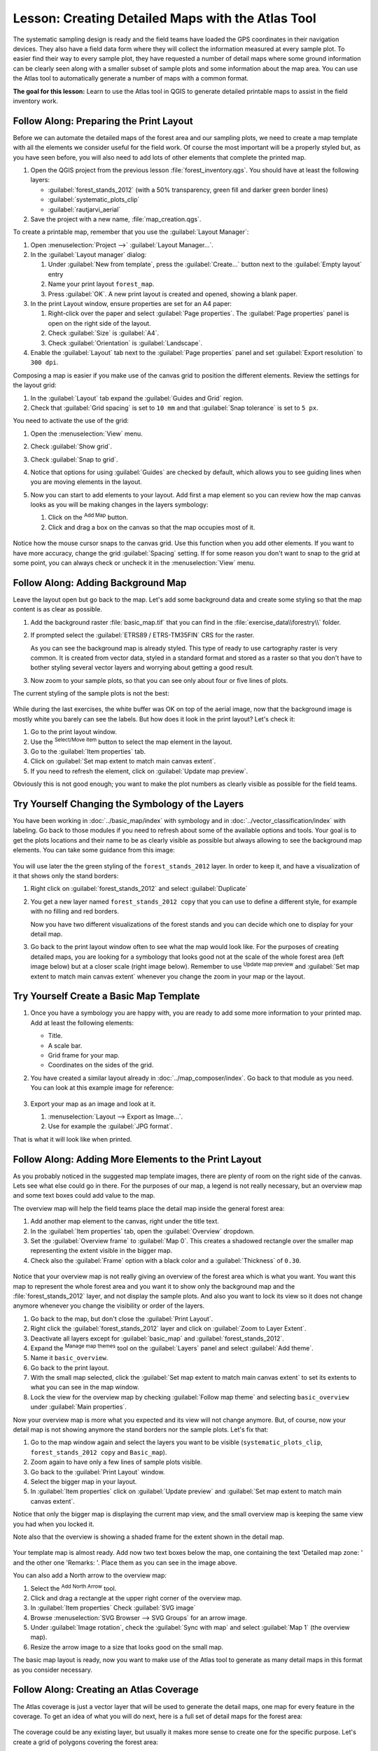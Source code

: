 |LS| Creating Detailed Maps with the Atlas Tool
===============================================================================

The systematic sampling design is ready and the field teams have loaded the GPS
coordinates in their navigation devices. They also have a field data form where
they will collect the information measured at every sample plot. To easier find
their way to every sample plot, they have requested a number of detail maps
where some ground information can be clearly seen along with a smaller subset
of sample plots and some information about the map area. You can use the Atlas
tool to automatically generate a number of maps with a common format.

**The goal for this lesson:** Learn to use the Atlas tool in QGIS to generate
detailed printable maps to assist in the field inventory work.

|basic| |FA| Preparing the Print Layout
-------------------------------------------------------------------------------

Before we can automate the detailed maps of the forest area and our sampling
plots, we need to create a map template with all the elements we consider
useful for the field work. Of course the most important will be a properly
styled but, as you have seen before, you will also need to add lots of other
elements that complete the printed map.

#. Open the QGIS project from the previous lesson :file:`forest_inventory.qgs`.
   You should have at least the following layers:

   * :guilabel:`forest_stands_2012` (with a 50% transparency, green fill and darker
     green border lines)
   * :guilabel:`systematic_plots_clip`
   * :guilabel:`rautjarvi_aerial`

#. Save the project with a new name, :file:`map_creation.qgs`.

To create a printable map, remember that you use the :guilabel:`Layout Manager`:

#. Open :menuselection:`Project -->` |layoutManager| :guilabel:`Layout Manager...`.
#. In the :guilabel:`Layout manager` dialog:

   #. Under :guilabel:`New from template`, press the :guilabel:`Create...` button
      next to the :guilabel:`Empty layout` entry
   #. Name your print layout ``forest_map``.
   #. Press :guilabel:`OK`. A new print layout is created and opened, showing a blank paper.

#. In the print Layout window, ensure properties are set for an A4 paper:

   #. Right-click over the paper and select :guilabel:`Page properties`.
      The :guilabel:`Page properties` panel is open on the right side of the layout.
   #. Check :guilabel:`Size` is :guilabel:`A4`.
   #. Check :guilabel:`Orientation` is :guilabel:`Landscape`.
#. Enable the :guilabel:`Layout` tab next to the :guilabel:`Page properties` panel
   and set :guilabel:`Export resolution` to ``300 dpi``.

Composing a map is easier if you make use of the canvas grid to position the
different elements. Review the settings for the layout grid:

#. In the :guilabel:`Layout` tab expand the :guilabel:`Guides and Grid` region.
#. Check that :guilabel:`Grid spacing` is set to ``10 mm`` and that
   :guilabel:`Snap tolerance` is set to ``5 px``.

You need to activate the use of the grid:

#. Open the :menuselection:`View` menu.
#. Check :guilabel:`Show grid`.
#. Check :guilabel:`Snap to grid`.
#. Notice that options for using :guilabel:`Guides` are checked by default, which
   allows you to see guiding lines when you are moving elements in the layout.

#. Now you can start to add elements to your layout. Add first a map element so
   you can review how the map canvas looks as you will be making changes in the
   layers symbology:

   #. Click on the |addMap| :sup:`Add Map` button.
   #. Click and drag a box on the canvas so that the map occupies most of it.

   .. figure:: img/composer_1.png
      :align: center

Notice how the mouse cursor snaps to the canvas grid. Use this function when
you add other elements. If you want to have more accuracy, change the grid
:guilabel:`Spacing` setting. If for some reason you don't want to snap to the
grid at some point, you can always check or uncheck it in the
:menuselection:`View` menu.


|basic| |FA| Adding Background Map
-------------------------------------------------------------------------------

Leave the layout open but go back to the map. Let's add some background data and
create some styling so that the map content is as clear as possible.

#. Add the background raster :file:`basic_map.tif` that you can find in the
   :file:`exercise_data\\forestry\\` folder.
#. If prompted select the :guilabel:`ETRS89 / ETRS-TM35FIN` CRS for the raster.

   As you can see the background map is already styled. This type of ready to use
   cartography raster is very common. It is created from vector data, styled in a
   standard format and stored as a raster so that you don't have to bother styling
   several vector layers and worrying about getting a good result.

#. Now zoom to your sample plots, so that you can see only about four or five
   lines of plots.

The current styling of the sample plots is not the best:

.. figure:: img/plots_zoom1-2.png
   :align: center

While during the last exercises, the white buffer was OK on top of the aerial
image, now that the background image is mostly white you barely can see the
labels. But how does it look in the print layout? Let's check it:

#. Go to the print layout window.
#. Use the |select| :sup:`Select/Move item` button to select the map element
   in the layout.
#. Go to the :guilabel:`Item properties` tab.
#. Click on |setToCanvasExtent| :guilabel:`Set map extent to match main canvas extent`.
#. If you need to refresh the element, click on |refresh| :guilabel:`Update map preview`.

.. Todo: A screenshot of what is displayed in print layout could be nice here!

Obviously this is not good enough; you want to make the plot numbers as clearly
visible as possible for the field teams.


|basic| |TY| Changing the Symbology of the Layers
-------------------------------------------------------------------------------

You have been working in :doc:`../basic_map/index` with symbology and in
:doc:`../vector_classification/index` with labeling. Go back to those modules
if you need to refresh about some of the available options and tools. Your goal
is to get the plots locations and their name to be as clearly visible as
possible but always allowing to see the background map elements. You can take
some guidance from this image:

.. figure:: img/plots_zoom2_symbology.png
   :align: center

You will use later the the green styling of the ``forest_stands_2012`` layer.
In order to keep it, and have a visualization of it that shows only the stand borders:

#. Right click on :guilabel:`forest_stands_2012` and select :guilabel:`Duplicate`
#. You get a new layer named ``forest_stands_2012 copy`` that you can use to
   define a different style, for example with no filling and red borders.

   Now you have two different visualizations of the forest stands and you can decide
   which one to display for your detail map.

   .. Todo: Instead of duplicating the layer we should consider using multiple styles
    for the same layer.

#. Go back to the print layout window often to see what the map would
   look like. For the purposes of creating detailed maps, you are looking for a
   symbology that looks good not at the scale of the whole forest area (left image
   below) but at a closer scale (right image below). Remember to use
   |refresh| :sup:`Update map preview` and |setToCanvasExtent|
   :guilabel:`Set map extent to match main canvas extent`
   whenever you change the zoom in your map or the layout.

   .. figure:: img/composer_2-3.png
      :align: center

|basic| |TY| Create a Basic Map Template
-------------------------------------------------------------------------------

#. Once you have a symbology you are happy with, you are ready to add some more
   information to your printed map. Add at least the following elements:

   * Title.
   * A scale bar.
   * Grid frame for your map.
   * Coordinates on the sides of the grid.

#. You have created a similar layout already in :doc:`../map_composer/index`.
   Go back to that module as you need. You can look at this example image for reference:

   .. figure:: img/map_template1.png
      :align: center

#. Export your map as an image and look at it.

   #. :menuselection:`Layout --> Export as Image...`.
   #. Use for example the :guilabel:`JPG format`.

That is what it will look like when printed.

|basic| |FA| Adding More Elements to the Print Layout
-------------------------------------------------------------------------------

As you probably noticed in the suggested map template images, there are plenty
of room on the right side of the canvas. Lets see what else could go in there.
For the purposes of our map, a legend is not really necessary, but an overview
map and some text boxes could add value to the map.

The overview map will help the field teams place the detail map inside the
general forest area:

#. Add another map element to the canvas, right under the title text.
#. In the :guilabel:`Item properties` tab, open the :guilabel:`Overview` dropdown.
#. Set the :guilabel:`Overview frame` to :guilabel:`Map 0`. This creates a
   shadowed rectangle over the smaller map representing the extent visible in
   the bigger map.
#. Check also the :guilabel:`Frame` option with a black color and a
   :guilabel:`Thickness` of ``0.30``.

.. figure:: img/more_elements1.png
   :align: center

Notice that your overview map is not really giving an overview of the forest
area which is what you want. You want this map to represent the whole forest
area and you want it to show only the background map and the
:file:`forest_stands_2012` layer, and not display the sample plots. And also
you want to lock its view so it does not change anymore whenever you change
the visibility or order of the layers.

#. Go back to the map, but don't close the :guilabel:`Print Layout`.
#. Right click the :guilabel:`forest_stands_2012` layer and click on :guilabel:`Zoom
   to Layer Extent`.
#. Deactivate all layers except for :guilabel:`basic_map` and :guilabel:`forest_stands_2012`.
#. Expand the :sup:`Manage map themes` tool on the :guilabel:`Layers` panel
   and select :guilabel:`Add theme`.
#. Name it ``basic_overview``.
#. Go back to the print layout.
#. With the small map selected, click the :guilabel:`Set map extent to match
   main canvas extent` to set its extents to what you can see in the map window.
#. Lock the view for the overview map by checking :guilabel:`Follow map theme`
   and selecting ``basic_overview`` under :guilabel:`Main properties`.

Now your overview map is more what you expected and its view will not change
anymore. But, of course, now your detail map is not showing anymore the stand
borders nor the sample plots. Let's fix that:

#. Go to the map window again and select the layers you want to be visible
   (``systematic_plots_clip``, ``forest_stands_2012 copy`` and ``Basic_map``).
#. Zoom again to have only a few lines of sample plots visible.
#. Go back to the :guilabel:`Print Layout` window.
#. Select the bigger map in your layout.
#. In :guilabel:`Item properties` click on :guilabel:`Update preview` and
   :guilabel:`Set map extent to match main canvas extent`.

Notice that only the bigger map is displaying the current map view, and the
small overview map is keeping the same view you had when you locked it.

Note also that the overview is showing a shaded frame for the extent shown in the detail map.

.. figure:: img/more_elements2.png
   :align: center

Your template map is almost ready. Add now two text boxes below the map, one
containing the text 'Detailed map zone: ' and the other one 'Remarks: '. Place
them as you can see in the image above.

You can also add a North arrow to the overview map:

#. Select the |northArrow| :sup:`Add North Arrow` tool.
#. Click and drag a rectangle at the upper right corner of the overview map.
#. In :guilabel:`Item properties` Check :guilabel:`SVG image`
#. Browse :menuselection:`SVG Browser --> SVG Groups` for an arrow image.
#. Under :guilabel:`Image rotation`, check the :guilabel:`Sync with map` and
   select :guilabel:`Map 1` (the overview map).
#. Resize the arrow image to a size that looks good on the small map.

The basic map layout is ready, now you want to make use of the Atlas tool to
generate as many detail maps in this format as you consider necessary.


|basic| |FA| Creating an Atlas Coverage
-------------------------------------------------------------------------------

The Atlas coverage is just a vector layer that will be used to generate the
detail maps, one map for every feature in the coverage. To get an idea of what
you will do next, here is a full set of detail maps for the forest area:

.. figure:: img/preview_atlas_results.png
   :align: center

The coverage could be any existing layer, but usually it makes more sense to
create one for the specific purpose. Let's create a grid of polygons covering
the forest area:

#. In the QGIS map view, open :menuselection:`Vector --> Research Tools -->`
   |vectorGrid| :menuselection:`Create grid`.
#. Set the tool as shown in this image:

   .. figure:: img/coverage_polygons.png
      :align: center

   .. Todo: Use the Processing GUI and describe the options to set

#. Save the output as :file:`atlas_coverage.shp`.
#. Style the new ``atlas_coverage`` layer so that the polygons have no filling.

The new polygons are covering the whole forest area and they give you an idea
of what each map (created from each polygon) will contain.

.. figure:: img/atlas_coverage.png
   :align: center

|basic| |FA| Setting Up the Atlas Tool
-------------------------------------------------------------------------------

The last step is to set up the Atlas tool:

#. Go back to the print layout.
#. In the panel on the right, go to the :guilabel:`Atlas generation` tab.
#. Set the options as follows:

   .. figure:: img/atlas_settings.png
      :align: center

   .. Todo: Describe the settings, please

   That tells the Atlas tool to use the features (polygons) inside
   :file:`atlas_coverage` as the focus for every detail map. It will output one
   map for every feature in the layer. The :guilabel:`Hidden coverage layer` tells
   the Atlas to not show the polygons in the output maps.

One more thing needs to be done. You need to tell the Atlas tool what map
element is going to be updated for every output map. By now, you probably can
guess that the map to be changed for every feature is the one you have prepared
to contain detail views of the sample plots, that is the bigger map element in
your canvas:

#. Select the bigger map element (``Map 0``).
#. Go to the :guilabel:`Item properties` tab.
#. In the list, check :guilabel:`Controlled by atlas`.
#. And set the :guilabel:`Marging around feature` to ``10%``. The view extent
   will be 10% bigger than the polygons, which means that your detail maps will
   have a 10% overlap.

   .. figure:: img/controlled_by_atlas.png
      :align: center

Now you can use the preview tool for Atlas maps to review what your maps will look like:

#. Activate the Atlas previews using the button |atlas| or if your Atlas toolbar
   is not visible, via :menuselection:`Atlas --> Preview Atlas`.
#. You can use the arrows in the Atlas tool bar or in the :menuselection:`Atlas`
   menu to move through maps that will be created.

Note that some of them cover areas that are not interesting. Let's do something
about it and save some trees by not printing those useless maps.

|basic| |FA| Editing the Coverage Layer
-------------------------------------------------------------------------------

Besides removing the polygons for those areas that are not interesting, you can
also customize the text labels in your map to be generated with content from the
:guilabel:`Attribute table` of your coverage layer:

.. Todo: Instead of removing from the layer, we should consider filtering them
  out using the atlas filter

#. Go back to the map view.
#. Enable editing for the :guilabel:`atlas_coverage` layer.
#. Select the polygons that are selected (in yellow) in the image below.
#. Remove the selected polygons.
#. Disable editing and save the edits.

.. figure:: img/remove_polygons.png
   :align: center

You can go back to the print layout and check that the previews of
the Atlas use only the polygons you left in the layer.

The coverage layer you are using does not yet have useful information that you
could use to customize the content of the labels in your map. The first step is
to create them, you can add for example a zone code for the polygon areas and a
field with some remarks for the field teams to have into account:

#. Open the :guilabel:`Attribute table` for the :guilabel:`atlas_coverage` layer.
#. Enable editing.
#. Use the |calculateField| calculator to create and populate the following two fields.
#. Create a field named ``Zone`` of type :guilabel:`Whole number (integer)`.
#. In the :guilabel:`Expression` box write/copy/construct ``$rownum``.
#. Create another field named ``Remarks``, of type :guilabel:`Text (string)` and
   a width of ``255``.
#. In the :guilabel:`Expression` box write ``'No remarks.'``. This will set
   all the default value for all the polygons.

The forest manager will have some information about the area that might be useful
when visiting the area.
For example, the existence of a bridge, a swamp or the location of a protected species.
The :guilabel:`atlas_coverage` layer is probably in edit mode still,
add the following text in the :guilabel:`Remarks` field to the corresponding polygons
(double click the cell to edit it):

* For the :guilabel:`Zone` 2: ``Bridge to the North of plot 19. Siberian squirrel
  between p_13 and p_14.``
* For the :guilabel:`Zone` 6: `Difficult to transit in swamp to the North of the lake.``
* For the :guilabel:`Zone` 7: ``Siberian squirrel to the South East of p_94.``
* Disable editing and save your edits.

Almost ready, now you have to tell the Atlas tool that you want some of the text
labels to use the information from the :guilabel:`atlas_coverage` layer's attribute table.

#. Go back to the :guilabel:`Print Layout`.
#. Select the text label containing ``Detailed map...``.
#. Set the :guilabel:`Font` size to ``12``.
#. Set the cursor at the end of the text in the label.
#. In  the :guilabel:`Item properties` tab, inside the :guilabel:`Main properties`
   click on :guilabel:`Insert or Edit an Expression...`.
#. In the :guilabel:`Function list` double-click on the field :guilabel:`Zone` under
   :guilabel:`Field and Values`.
#. Click :guilabel:`OK`.
#. The text inside the box in the :guilabel:`Item properties` should show
   ``Detail map inventory zone: [% "Zone" %]``. Note that the ``[% "Zone" %]``
   will be substituted by the value of the field :guilabel:`Zone` for the corresponding
   feature from the layer :guilabel:`atlas_coverage`.

#. Test the contents of the label by looking at the different Atlas preview maps.
#. Do the same for the labels with the text :guilabel:`Remarks:` using the field with
   the zone information. You can leave a break line before you enter the expression.
   You can see the result for the preview of zone 2 in the image below:

   .. figure:: img/preview_zone2.png
      :align: center

#. Use the Atlas preview to browse through all the maps you will be creating soon
   and enjoy!

|basic| |FA| Printing the Maps
-------------------------------------------------------------------------------

Last but not least, printing or exporting your maps to image files or PDF files.
You can use the :menuselection:`Atlas --> Export Atlas as Images...` or
:menuselection:`Atlas --> Export Atlas as PDF...`. Currently the SVG export
format is not working properly and will give a poor result.

Lets print the maps as a single PDF that you can send to the field office for printing:

#. Go to the :guilabel:`Atlas generation` tab on the right panel.
#. Under the :guilabel:`Output` check the :guilabel:`Single file export when
   possible`. This will put all the maps together into a PDF file, if this option
   is not checked you will get one file for every map.
#. Open :menuselection:`Layout --> Export as PDF...`.
#. Save the PDF file as :file:`inventory_2012_maps.pdf` in your
   :file:`exercise_data\\forestry\\samplig\\map_creation\\` folder.
#. Open the PDF file to check that everything went as expected.
#. You could just as easily create separate images for every map (remember to
   uncheck the single file creation), here you can see the thumbnails of the
   images that would be created:

   .. figure:: img/maps_as_images.png
      :align: center

#. In the :guilabel:`Print Layout`, press |fileSave| :sup:`Save` in order
   to save your print layout changes in the project. This also saves the project file.
   You can reopen the project at any time and run or edit the atlas.

   It is also possible to save your map as a layout template as
   :file:`forestry_atlas.qpt` in your :file:`exercise_data\\forestry\\map_creation\\`
   folder. Use :menuselection:`Layout --> Save as Template`.
   You will be able to use this template again and again in other projects.

#. Close the :guilabel:`Print Layout` and the project.


|IC|
-------------------------------------------------------------------------------

You have managed to create a template map that can be used to automatically
generate detail maps to be used in the field to help navigate to the different
plots. As you noticed, this was not an easy task but the benefit will come when
you need to create similar maps for other regions and you can use the template
you just saved.

|WN|
-------------------------------------------------------------------------------

In the next lesson, you will see how you can use LiDAR data to create a DEM and
then use it to enhance your data and maps visibility.


.. Substitutions definitions - AVOID EDITING PAST THIS LINE
   This will be automatically updated by the find_set_subst.py script.
   If you need to create a new substitution manually,
   please add it also to the substitutions.txt file in the
   source folder.

.. |FA| replace:: Follow Along:
.. |IC| replace:: In Conclusion
.. |LS| replace:: Lesson:
.. |TY| replace:: Try Yourself
.. |WN| replace:: What's Next?
.. |addMap| image:: /static/common/mActionAddMap.png
   :width: 1.5em
.. |atlas| image:: /static/common/mIconAtlas.png
   :width: 1.5em
.. |basic| image:: /static/common/basic.png
.. |calculateField| image:: /static/common/mActionCalculateField.png
   :width: 1.5em
.. |fileSave| image:: /static/common/mActionFileSave.png
   :width: 1.5em
.. |layoutManager| image:: /static/common/mActionLayoutManager.png
   :width: 1.5em
.. |northArrow| image:: /static/common/north_arrow.png
   :width: 1.5em
.. |refresh| image:: /static/common/mActionRefresh.png
   :width: 1.5em
.. |select| image:: /static/common/mActionSelect.png
   :width: 1.5em
.. |setToCanvasExtent| image:: /static/common/mActionSetToCanvasExtent.png
   :width: 1.5em
.. |vectorGrid| image:: /static/common/vector_grid.png
   :width: 1.5em

QGIS

